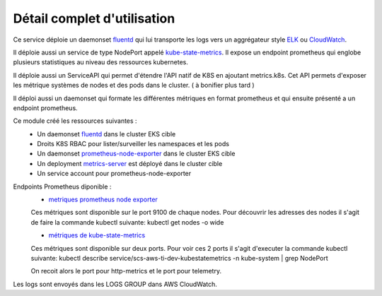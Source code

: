 Détail complet d'utilisation
============================

Ce service déploie un daemonset `fluentd`_ qui lui transporte les logs vers un aggrégateur style `ELK`_ ou `CloudWatch`_.

Il déploie aussi un service de type NodePort appelé `kube-state-metrics`_. Il expose un endpoint prometheus qui englobe
plusieurs statistiques au niveau des ressources kubernetes.

Il déploie aussi un ServiceAPI qui permet d'étendre l'API natif de K8S en ajoutant metrics.k8s. Cet API permets d'exposer
les métrique systèmes de nodes et des pods dans le cluster. ( à bonifier plus tard )

Il déploi aussi un daemonset qui formate les différentes métriques en format prometheus
et qui ensuite présenté a un endpoint prometheus.

Ce module créé les ressources suivantes :
  - Un daemonset `fluentd`_ dans le cluster EKS cible
  - Droits K8S RBAC pour lister/surveiller les namespaces et les pods
  - Un daemonset `prometheus-node-exporter`_ dans le cluster EKS cible
  - Un deployment `metrics-server`_ est déployé dans le cluster cible
  - Un service account pour prometheus-node-exporter

Endpoints Prometheus diponible :
    * `metriques prometheus node exporter`_

    Ces métriques sont disponible sur le port 9100 de chaque nodes. Pour découvrir les adresses des nodes
    il s'agit de faire la commande kubectl suivante: kubectl get nodes -o wide

    * `métriques de kube-state-metrics`_

    Ces métriques sont disponible sur deux ports. Pour voir ces 2 ports il s'agit d'executer la commande kubectl
    suivante: kubectl describe service/scs-aws-ti-dev-kubestatemetrics -n kube-system | grep NodePort

    On recoit alors le port pour http-metrics et le port pour telemetry.

Les logs sont envoyés dans les LOGS GROUP dans AWS CloudWatch.

.. _fluentd: https://www.fluentd.org/
.. _CloudWatch: https://aws.amazon.com/fr/cloudwatch/
.. _ELK: https://aws.amazon.com/fr/elasticsearch-service/
.. _metrics-server: https://github.com/kubernetes-sigs/metrics-server
.. _prometheus-node-exporter: https://github.com/prometheus/node_exporter
.. _kube-state-metrics: https://github.com/kubernetes/kube-state-metrics
.. _metriques prometheus node exporter: https://github.com/prometheus/node_exporter#enabled-by-default
.. _métriques de kube-state-metrics: https://github.com/kubernetes/kube-state-metrics/tree/master/docs#exposed-metrics